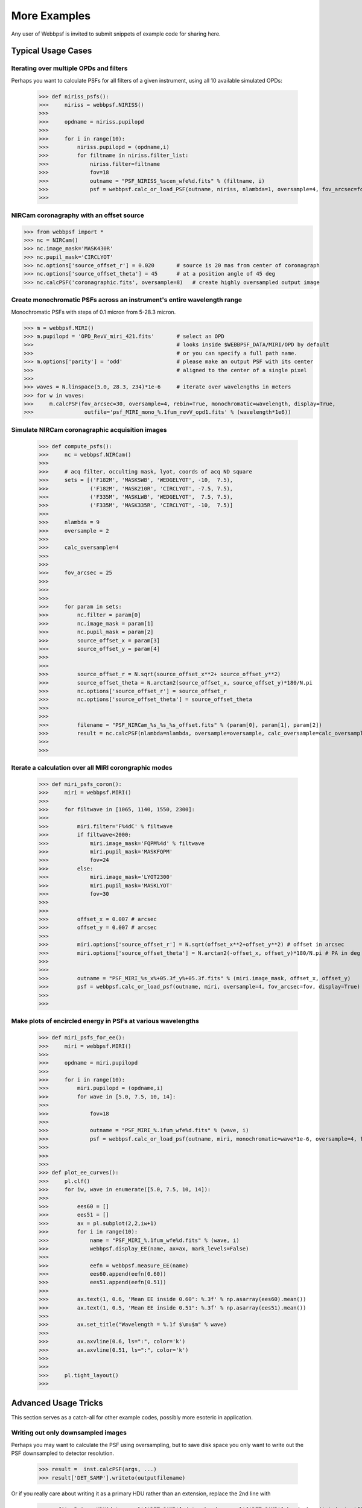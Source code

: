 

=============================
More Examples
=============================


Any user of Webbpsf is invited to submit snippets of example code for sharing here. 


Typical Usage Cases
^^^^^^^^^^^^^^^^^^^^^^^


Iterating over multiple OPDs and filters
----------------------------------------

Perhaps you want to calculate PSFs for all filters of a given instrument, using all 10 available simulated OPDs:

    >>> def niriss_psfs():
    >>>     niriss = webbpsf.NIRISS()
    >>> 
    >>>     opdname = niriss.pupilopd
    >>> 
    >>>     for i in range(10):
    >>>         niriss.pupilopd = (opdname,i)
    >>>         for filtname in niriss.filter_list:
    >>>             niriss.filter=filtname
    >>>             fov=18
    >>>             outname = "PSF_NIRISS_%scen_wfe%d.fits" % (filtname, i)
    >>>             psf = webbpsf.calc_or_load_PSF(outname, niriss, nlambda=1, oversample=4, fov_arcsec=fov, rebin=True, display=True)
    >>> 



NIRCam coronagraphy with an offset source
-----------------------------------------

>>> from webbpsf import *
>>> nc = NIRCam()
>>> nc.image_mask='MASK430R'
>>> nc.pupil_mask='CIRCLYOT'
>>> nc.options['source_offset_r'] = 0.020       # source is 20 mas from center of coronagraph     
>>> nc.options['source_offset_theta'] = 45      # at a position angle of 45 deg
>>> nc.calcPSF('coronagraphic.fits', oversample=8)   # create highly oversampled output image


Create monochromatic PSFs across an instrument's entire wavelength range
-----------------------------------------------------------------------------
Monochromatic PSFs with steps of 0.1 micron from 5-28.3 micron.

>>> m = webbpsf.MIRI()
>>> m.pupilopd = 'OPD_RevV_miri_421.fits'       # select an OPD
>>>                                             # looks inside $WEBBPSF_DATA/MIRI/OPD by default
>>>                                             # or you can specify a full path name. 
>>> m.options['parity'] = 'odd'                 # please make an output PSF with its center
>>>                                             # aligned to the center of a single pixel
>>>
>>> waves = N.linspace(5.0, 28.3, 234)*1e-6     # iterate over wavelengths in meters
>>> for w in waves:
>>>     m.calcPSF(fov_arcsec=30, oversample=4, rebin=True, monochromatic=wavelength, display=True,
>>>                outfile='psf_MIRI_mono_%.1fum_revV_opd1.fits' % (wavelength*1e6))


Simulate NIRCam coronagraphic acquisition images
--------------------------------------------------



    >>> def compute_psfs():
    >>>     nc = webbpsf.NIRCam()
    >>> 
    >>>     # acq filter, occulting mask, lyot, coords of acq ND square
    >>>     sets = [('F182M', 'MASKSWB', 'WEDGELYOT', -10,  7.5),
    >>>             ('F182M', 'MASK210R', 'CIRCLYOT', -7.5, 7.5),
    >>>             ('F335M', 'MASKLWB', 'WEDGELYOT',  7.5, 7.5),
    >>>             ('F335M', 'MASK335R', 'CIRCLYOT', -10,  7.5)]
    >>> 
    >>>     nlambda = 9     
    >>>     oversample = 2  
    >>> 
    >>>     calc_oversample=4
    >>> 
    >>> 
    >>>     fov_arcsec = 25
    >>> 
    >>> 
    >>> 
    >>>     for param in sets:
    >>>         nc.filter = param[0]
    >>>         nc.image_mask = param[1]
    >>>         nc.pupil_mask = param[2]
    >>>         source_offset_x = param[3]
    >>>         source_offset_y = param[4]
    >>> 
    >>> 
    >>>         source_offset_r = N.sqrt(source_offset_x**2+ source_offset_y**2)
    >>>         source_offset_theta = N.arctan2(source_offset_x, source_offset_y)*180/N.pi
    >>>         nc.options['source_offset_r'] = source_offset_r
    >>>         nc.options['source_offset_theta'] = source_offset_theta
    >>> 
    >>> 
    >>>         filename = "PSF_NIRCam_%s_%s_%s_offset.fits" % (param[0], param[1], param[2])
    >>>         result = nc.calcPSF(nlambda=nlambda, oversample=oversample, calc_oversample=calc_oversample, fov_arcsec=fov_arcsec, outfile=filename, display=False)
    >>> 
    >>> 

Iterate a calculation over all MIRI corongraphic modes
-------------------------------------------------------

    >>> def miri_psfs_coron():
    >>>     miri = webbpsf.MIRI()
    >>> 
    >>>     for filtwave in [1065, 1140, 1550, 2300]:
    >>> 
    >>>         miri.filter='F%4dC' % filtwave
    >>>         if filtwave<2000:
    >>>             miri.image_mask='FQPM%4d' % filtwave
    >>>             miri.pupil_mask='MASKFQPM'
    >>>             fov=24
    >>>         else:
    >>>             miri.image_mask='LYOT2300'
    >>>             miri.pupil_mask='MASKLYOT'
    >>>             fov=30
    >>> 
    >>> 
    >>>         offset_x = 0.007 # arcsec
    >>>         offset_y = 0.007 # arcsec
    >>> 
    >>>         miri.options['source_offset_r'] = N.sqrt(offset_x**2+offset_y**2) # offset in arcsec
    >>>         miri.options['source_offset_theta'] = N.arctan2(-offset_x, offset_y)*180/N.pi # PA in deg
    >>> 
    >>> 
    >>>         outname = "PSF_MIRI_%s_x%+05.3f_y%+05.3f.fits" % (miri.image_mask, offset_x, offset_y)
    >>>         psf = webbpsf.calc_or_load_psf(outname, miri, oversample=4, fov_arcsec=fov, display=True)
    >>> 
    >>> 

Make plots of encircled energy in PSFs at various wavelengths
----------------------------------------------------------------

    >>> def miri_psfs_for_ee():
    >>>     miri = webbpsf.MIRI()
    >>> 
    >>>     opdname = miri.pupilopd
    >>> 
    >>>     for i in range(10):
    >>>         miri.pupilopd = (opdname,i)
    >>>         for wave in [5.0, 7.5, 10, 14]:
    >>> 
    >>>             fov=18
    >>> 
    >>>             outname = "PSF_MIRI_%.1fum_wfe%d.fits" % (wave, i)
    >>>             psf = webbpsf.calc_or_load_psf(outname, miri, monochromatic=wave*1e-6, oversample=4, fov_arcsec=fov, rebin=True, display=True)
    >>> 
    >>> 
    >>> 
    >>> def plot_ee_curves():
    >>>     pl.clf()
    >>>     for iw, wave in enumerate([5.0, 7.5, 10, 14]):
    >>> 
    >>>         ees60 = []
    >>>         ees51 = []
    >>>         ax = pl.subplot(2,2,iw+1)
    >>>         for i in range(10):
    >>>             name = "PSF_MIRI_%.1fum_wfe%d.fits" % (wave, i)
    >>>             webbpsf.display_EE(name, ax=ax, mark_levels=False)
    >>> 
    >>>             eefn = webbpsf.measure_EE(name)
    >>>             ees60.append(eefn(0.60))
    >>>             ees51.append(eefn(0.51))
    >>> 
    >>>         ax.text(1, 0.6, 'Mean EE inside 0.60": %.3f' % np.asarray(ees60).mean())
    >>>         ax.text(1, 0.5, 'Mean EE inside 0.51": %.3f' % np.asarray(ees51).mean())
    >>> 
    >>>         ax.set_title("Wavelength = %.1f $\mu$m" % wave)
    >>> 
    >>>         ax.axvline(0.6, ls=":", color='k')
    >>>         ax.axvline(0.51, ls=":", color='k')
    >>> 
    >>> 
    >>>     pl.tight_layout()
    >>> 

Advanced Usage Tricks
^^^^^^^^^^^^^^^^^^^^^^^

This section serves as a catch-all for other example codes, possibly more esoteric in application. 

Writing out only downsampled images
-----------------------------------

Perhaps you may want to calculate the PSF using oversampling, but to save disk space you only want to write out the PSF downsampled to detector resolution.

   >>> result =  inst.calcPSF(args, ...)
   >>> result['DET_SAMP'].writeto(outputfilename)

Or if you really care about writing it as a primary HDU rather than an extension, replace the 2nd line with

   >>> pyfits.PrimaryHDU(data=result['DET_SAMP'].data, header=result['DET_SAMP'].header).writeto(outputfilename)


Providing your own OPDs from some other source
-----------------------------------------------






Modifying existing OPDs to add defocus
----------------------------------------

Perhaps you want to modify the OPD used for a given instrument, for instance to
add a defocus. You can do this by subclassing one of the existing instrument
classes to patch over the _getOpticalSystem function. An OpticalSystem is
basically a list so it's straightforward to just add another optic there. In
this example it's a lens for defocus but you could just as easily add another
FITSOpticalElement instead to read in a disk file.


    >>> class TF_with_defocus(webbpsf.TFI):
    >>>         def __init__(self, \*args, \*\*kwargs):
    >>>                 webbpsf.TFI.__init__(self, \*args, \*\*kwargs)
    >>>                 # modify the following as needed to get your desired defocus
    >>>                 self.defocus_waves = 0
    >>>                 self.defocus_lambda = 4e-6
    >>>         def _getOpticalSystem(self, \*args, \*\*kwargs):
    >>>                 osys = webbpsf.TFI._getOpticalSystem(self, \*args, \*\*kwargs)
    >>>                 lens = poppy.ThinLens(name='my lens', nwaves=self.defocus_waves, reference_wavelength=self.defocus_lambda)  
    >>>                 lens.planetype=poppy.PUPIL # needed to flag plane location for the propagation algorithms
    >>>                 osys.planes.insert(1, lens)
    >>>                 return osys
    >>> 
    >>> tf2 = TF_with_defocus()
    >>> tf2.defocus= 4  # means 4 waves of defocus at the wavelength defined by tf2.defocus_lambda
    >>> psf = tf2.calcPSF()
    >>> 


Simulate coronagraphy with pupil shear, saving the wavefront intensity in the Lyot pupil plane
------------------------------------------------------------------------------------------------


This is an example of a much more complicated calculation, including code to generate publication-quality plots. 



There are two functions here, one that creates a simulated PSF for a given amount of shear, and one that makes some nice plots of it.

    >>> def miri_psf_sheared(shearx=0, sheary=0, nopds = 1, display=True, overwrite=False, \*\*kwargs):
    >>>     """ Compute MIRI coronagraphic PSFs assuming pupil shear between the MIRI lyot mask and the OTE
    >>> 
    >>>     Parameters
    >>>     ------------
    >>>     shearx, sheary: float
    >>>         Shear across the pupil expressed in percent, i.e. shearx=3 means the coronagraph pupil is sheared by 3% of the primary.
    >>> 
    >>>     """
    >>>     miri = webbpsf.MIRI()
    >>> 
    >>>     miri.options['pupil_shift_x'] = shearx/100 # convert shear amount to float between 0-1
    >>>     miri.options['pupil_shift_y'] = sheary/100
    >>> 
    >>>     opdname = miri.pupilopd         # save default OPD name for use in iterating over slices
    >>> 
    >>>     filtsets = [('F1065C', 'FQPM1065', 'MASKFQPM'), ('F2300C','LYOT2300','MASKLYOT')]
    >>> 
    >>>     fov=10
    >>> 
    >>>     for i in range(nopds):
    >>>         miri.pupilopd = (opdname,i)
    >>>         for filt, im_mask, pup_mask in filtsets:
    >>>             print("Now computing OPD %d for %s, %s, %s" % (i, filt, im_mask, pup_mask))
    >>>             miri.filter=filt
    >>>             miri.image_mask = im_mask
    >>>             miri.pupil_mask = pup_mask
    >>> 
    >>> 
    >>>             outname = "PSF_MIRI_%s_wfe%d_shx%.1f_shy%.1f.fits" % (filt, i, shearx, sheary)
    >>>             outname_lyot = outname.replace("PSF_", 'LYOTPLANE_')
    >>> 
    >>> 
    >>>             if os.path.exists(outname) and not overwrite:
    >>>                 print ("File %s already exists. Skipping and continuing for now... set overwrite=True to recalculate" % outname)
    >>>                 return
    >>> 
    >>>             psf, intermediates = miri.calcPSF(oversample=4, fov_arcsec=fov, rebin=True, display=display, return_intermediates=True, \*\*kwargs)
    >>> 
    >>>             lyot_intensity = intermediates[4]
    >>> 
    >>>             psf.writeto(outname, clobber=True)
    >>>             lyot_intensity.writeto(outname_lyot, clobber=True, includepadding=False)
    >>> 
    >>> 
    >>> def plot_sheared_psf(shearx=1.0, sheary=0, lyotmax=1e-5, psfmax = 1e-3, diffmax=10):
    >>>     i = 0
    >>>     filtsets = [('F1065C', 'FQPM1065', 'MASKFQPM')]#, ('F2300C','LYOT2300','MASKLYOT')]
    >>> 
    >>>     pl.clf()
    >>>     pl.subplots_adjust(left=0.02, right=0.98, wspace=0.3)
    >>>     for filt, im_mask, pup_mask in filtsets:
    >>>         perfectname = "PSF_MIRI_%s_wfe%d_shx%.1f_shy%.1f.fits" % (filt, i, 0,0)
    >>>         perfectname_lyot = perfectname.replace("PSF_", 'LYOTPLANE_')
    >>> 
    >>> 
    >>>         outname = "PSF_MIRI_%s_wfe%d_shx%.1f_shy%.1f.fits" % (filt, i, shearx, sheary)
    >>>         outname_lyot = outname.replace("PSF_", 'LYOTPLANE_')
    >>> 
    >>>         if not os.path.exists(outname):
    >>>             print "File %s does not exist, skipping" % outname
    >>>             return False
    >>> 
    >>> 
    >>>         #psf = pyfits.open(outname)
    >>>         #perfpsf = pyfits.open(perfectname)
    >>>         lyot = pyfits.open(outname_lyot)
    >>>         perflyot = pyfits.open(perfectname_lyot)
    >>> 
    >>>         wzero = np.where(lyot[0].data == 0)
    >>>         wzero = np.where(lyot[0].data < 1e-15)
    >>>         lyot[0].data[wzero] = np.nan
    >>>         wzero = np.where(perflyot[0].data == 0)
    >>>         perflyot[0].data[wzero] = np.nan
    >>> 
    >>>         cmap = matplotlib.cm.jet
    >>>         cmap.set_bad('gray')
    >>> 
    >>> 
    >>> 
    >>>         # plot comparison perfect case Lyot Intensity
    >>>         ax = pl.subplot(231)
    >>>         pl.imshow(perflyot[0].data, vmin=0, vmax=lyotmax, cmap=cmap)
    >>>         pl.title("Lyot plane, no shear")
    >>>         ax.yaxis.set_ticklabels("")
    >>>         ax.xaxis.set_ticklabels("")
    >>> 
    >>>         wg = np.where(np.isfinite(perflyot[0].data))
    >>>         ax.set_xlabel("Residual flux = %.1f%%" % (perflyot[0].data[wg].sum()*100))
    >>> 
    >>>         # plot shifted pupil Lyot intensity
    >>>         ax = pl.subplot(234)
    >>>         pl.imshow(lyot[0].data, vmin=0, vmax=lyotmax, cmap=cmap)
    >>>         pl.title("Lyot plane, shear (%.1f, %.1f)" % (shearx, sheary))
    >>>         ax.yaxis.set_ticklabels("")
    >>>         ax.xaxis.set_ticklabels("")
    >>>         wg = np.where(np.isfinite(lyot[0].data))
    >>>         ax.set_xlabel("Residual flux = %.1f%%" % (lyot[0].data[wg].sum()*100))
    >>> 
    >>> 
    >>> 
    >>>         # Radial profile plot
    >>>         pl.subplot(233)
    >>> 
    >>>         radius, profperf = webbpsf.radial_profile(perfectname, ext=1)
    >>>         radius2, profshear = webbpsf.radial_profile(outname, ext=1)
    >>> 
    >>>         # normalize all radial profiles to peak=1 for an unocculted source
    >>>         radiusu, profunocc = webbpsf.radial_profile('PSF_MIRI_F1065C_wfe0_noshear_unocculted.fits', ext=1, center=(43.3, 68.6)) # center is in pixel coords
    >>> 
    >>>         peakunocc = profunocc.max()
    >>>         profperf /= peakunocc
    >>>         profshear/= peakunocc
    >>>         profunocc/= peakunocc
    >>> 
    >>> 
    >>>         pl.semilogy(radius, profperf, label="No shear")
    >>>         pl.semilogy(radius2, profshear, label="shear (%.1f, %.1f)" % (shearx, sheary))
    >>>         pl.semilogy(radiusu, profunocc, label="Unocculted", ls=":" )
    >>> 
    >>> 
    >>>         pl.xlabel("Separation [arcsec]")
    >>>         pl.ylabel("Relative Intensity")
    >>>         pl.legend(loc='upper right')
    >>>         pl.gca().set_xlim(0,6)
    >>> 
    >>> 
    >>>         # plot comparison perfect case PSF - detector sampled
    >>>         pl.subplot(232)
    >>>         webbpsf.display_PSF(perfectname, ext=1, vmax=psfmax)
    >>>         pl.title("PSF, no shear")
    >>> 
    >>>         # plot shifted pupil PSF - detector sampled
    >>>         pl.subplot(235)
    >>>         webbpsf.display_PSF(outname, ext=1, vmax=psfmax)
    >>>         pl.title("PSF, shear (%.1f, %1.f)" % (shearx, sheary))
    >>>         pl.xlabel("Separation [arcsec]")
    >>>         # difference PSf
    >>>         pl.subplot(236)
    >>>         webbpsf.display_PSF_difference(outname, perfectname, ext1=1, ext2=1, vmax=diffmax, vmin=-0.1, normalize_to_second=True)
    >>>         pl.title('Relative PSF increase')
    >>>         pl.xlabel("Separation [arcsec]")
    >>> 
    >>> 
    >>>         #pl.tight_layout()
    >>>         return True
    >>> 
    >>> 
    >>> 





..
  Copy in some examples here from test_webbpsf and validate_webbpsf ? 


